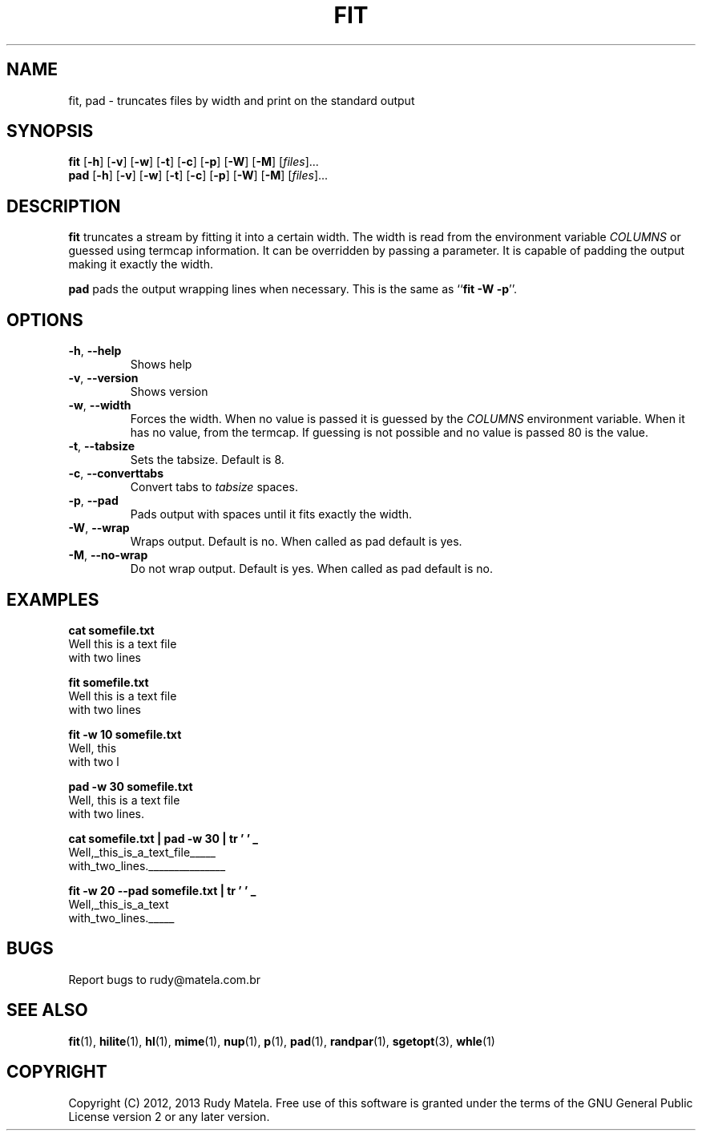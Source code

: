 .TH FIT 1
.SH NAME
fit, pad \- truncates files by width and print on the standard output
.SH SYNOPSIS
.B fit
[\fB-h\fR]
[\fB-v\fR]
[\fB-w\fR]
[\fB-t\fR]
[\fB-c\fR]
[\fB-p\fR]
[\fB-W\fR]
[\fB-M\fR]
[\fIfiles\fR]...
.br
.B pad
[\fB-h\fR]
[\fB-v\fR]
[\fB-w\fR]
[\fB-t\fR]
[\fB-c\fR]
[\fB-p\fR]
[\fB-W\fR]
[\fB-M\fR]
[\fIfiles\fR]...
.SH DESCRIPTION
.B fit
truncates a stream by fitting it into a certain width.  The width is read from
the environment variable \fICOLUMNS\fR or guessed using termcap information. It
can be overridden by passing a parameter.  It is capable of padding the output
making it exactly the width.

.B pad
pads the output wrapping lines when necessary.  This is the same as ``\fBfit -W
-p\fR''.
.SH OPTIONS
.TP
.BR \-h ", " \-\-help
Shows help
.TP
.BR \-v ", " \-\-version
Shows version
.TP
.BR \-w ", " \-\-width
Forces the width. When no value is passed it is guessed by the \fICOLUMNS\fR
environment variable. When it has no value, from the termcap. If guessing is
not possible and no value is passed 80 is the value.
.TP
.BR \-t ", " \-\-tabsize
Sets the tabsize. Default is 8.
.TP
.BR \-c ", " \-\-converttabs
Convert tabs to \fItabsize\fR spaces.
.TP
.BR \-p ", " \-\-pad
Pads output with spaces until it fits exactly the width.
.TP
.BR \-W ", " \-\-wrap
Wraps output. Default is no.  When called as pad default is yes.
.TP
.BR \-M ", " \-\-no-wrap
Do not wrap output. Default is yes.  When called as pad default is no.
.SH EXAMPLES
.nf
.B cat somefile.txt
Well this is a text file
with two lines

.B fit somefile.txt
Well this is a text file
with two lines

.B fit -w 10 somefile.txt
Well, this
with two l

.B pad -w 30 somefile.txt
Well, this is a text file     
with two lines.               

.B cat somefile.txt | pad -w 30 | tr ' ' _
Well,_this_is_a_text_file_____
with_two_lines._______________

.B fit -w 20 --pad somefile.txt | tr ' ' _
Well,_this_is_a_text
with_two_lines._____
.fi

.SH BUGS
Report bugs to rudy@matela.com.br
.SH SEE ALSO
\fBfit\fR(1), \fBhilite\fR(1), \fBhl\fR(1), \fBmime\fR(1), \fBnup\fR(1), \fBp\fR(1), \fBpad\fR(1), \fBrandpar\fR(1), \fBsgetopt\fR(3), \fBwhle\fR(1)
.SH COPYRIGHT
.sp
Copyright (C) 2012, 2013 Rudy Matela.  Free use of this software is granted under the
terms of the GNU General Public License version 2 or any later version.
